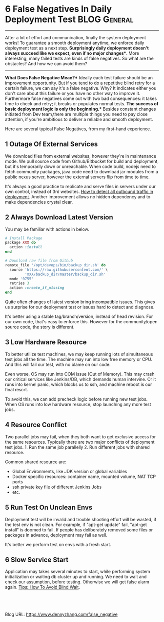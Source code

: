 * 6 False Negatives In Daily Deployment Test                  :BLOG:General:
:PROPERTIES:
:type:   DevOps,Deployment,Jenkins
:END:
---------------------------------------------------------------------
After a lot of effort and communication, finally the system deployment works! To guarantee a smooth deployment anytime, we enforce daily deployment test as a next step.
*Surprisingly daily deployment doesn't always succeed like we expect, even if no major changes**. More interesting, many failed tests are kinds of false negatives. So what are the obstacles? And how we can avoid them?

[[image-blog:False Alarm][https://www.dennyzhang.com/wp-content/uploads/denny/false-alarm.jpg]]
---------------------------------------------------------------------
*What Does False Negative Mean?** Ideally each test failure should be an improvement opportunity. But if you tend to do a repetitive blind retry for a certain failure, we can say it's a false negative. Why? It indicates either you don't care about this failure or you have no other way to improve it. Furthermore false negatives come out with two bad consequences: it takes time to check and retry; it breaks or populates normal tests.
*The success of basic deployment logic is only the beginning.**  Besides constant changes initiated from Dev team,there are multiple things you need to pay close attention, if you're ambitious to deliver a reliable and smooth deployment.

Here are several typical False Negatives, from my first-hand experience.
** 1 Outage Of External Services
   We download files from external websites, however they're in maintenance mode. We pull source code from Github/Bitbucket for build and deployment, but it's temporarily down or unreachable. When code build, nodejs need to fetch community packages, java code need to download jar modules from a public nexus server, however the external servers flip from time to time.

   It's always a good practice to replicate and serve files in servers under our own control, instead of 3rd websites. [[https://www.dennyzhang.com/monitor_outbound_traffic][How to detect all outbound traffic in deployment]]. Another improvement allows no hidden dependency and to make dependencies crystal clear.
** 2 Always Download Latest Version
  You may be familiar with actions in below.
#+BEGIN_SRC ruby
  # Install Package
  package XXX do
    action :install
  end

  # Download raw file from Github
  remote_file '/opt/devops/bin/backup_dir.sh' do
    source 'https://raw.githubusercontent.com/' \
           'XXX/backup_dir/master/backup_dir.sh'
    mode '0755'
    retries 3
    action :create_if_missing
  end
#+END_SRC
  Quite often changes of latest version bring incompatible issues. This gives us surprise for our deployment test or issues hard to detect and diagnose.

  It's better using a stable tag/branch/version, instead of head revision. For our own code, that's easy to enforce this. However for the community/open source code, the story is different.
** 3 Low Hardware Resource
   To better utilize test machines, we may keep running lots of simultaneous test jobs all the time. The machine may run into low free memory or CPU. And this will fail our test, with no blame on our code.

   Even worse, OS may run into OOM issue (Out of Memory). This may crash our critical services like Jenkins/DB, which demands human intervine. Or it runs into kernel panic, which blocks us to ssh, and machine reboot is our final resort.

   To avoid this, we can add precheck logic before running new test jobs. When OS runs into low hardware resource, stop launching any more test jobs.
** 4 Resource Conflict
   Two parallel jobs may fail, when they both want to get exclusive access for the same resources. Typically there are two major conflicts of deployment test jobs. 1. Run the same job parallelly 2. Run different jobs with shared resource.

   Common shared resource are:
   - Global Environments, like JDK version or global variables
   - Docker specific resources: container name, mounted volume, NAT TCP ports
   - ssh private key file of different Jenkins Jobs
   - etc.
** 5 Run Test On Unclean Envs
   Deployment test will be invalid and trouble shooting effort will be wasted, if the test env is not clean. For example, if "apt-get update" fail, "apt-get install" is doomed to fail. If people has deliberately removed some files or packages in advance, deployment may fail as well.

   It's better we perform test on envs with a fresh start.
** 6 Slow Service Start
   Application may takes several minutes to start, while performing system initialization or waiting db cluster up and running. We need to wait and check our assumption, before testing. Otherwise we will get false alarm again. [[https://www.dennyzhang.com/blind_wait][Tips: How To Avoid Blind Wait]].

#+BEGIN_HTML
<a href="https://github.com/dennyzhang/www.dennyzhang.com/tree/master/posts/false_negative"><img align="right" width="200" height="183" src="https://www.dennyzhang.com/wp-content/uploads/denny/watermark/github.png" /></a>

<div id="the whole thing" style="overflow: hidden;">
<div style="float: left; padding: 5px"> <a href="https://www.linkedin.com/in/dennyzhang001"><img src="https://www.dennyzhang.com/wp-content/uploads/sns/linkedin.png" alt="linkedin" /></a></div>
<div style="float: left; padding: 5px"><a href="https://github.com/dennyzhang"><img src="https://www.dennyzhang.com/wp-content/uploads/sns/github.png" alt="github" /></a></div>
<div style="float: left; padding: 5px"><a href="https://www.dennyzhang.com/slack" target="_blank" rel="nofollow"><img src="https://slack.dennyzhang.com/badge.svg" alt="slack"/></a></div>
</div>

<br/><br/>
<a href="http://makeapullrequest.com" target="_blank" rel="nofollow"><img src="https://img.shields.io/badge/PRs-welcome-brightgreen.svg" alt="PRs Welcome"/></a>
#+END_HTML

Blog URL: https://www.dennyzhang.com/false_negative

* org-mode configuration                                           :noexport:
#+STARTUP: overview customtime noalign logdone showall
#+DESCRIPTION: 
#+KEYWORDS: 
#+AUTHOR: Denny Zhang
#+EMAIL:  denny@dennyzhang.com
#+TAGS: noexport(n)
#+PRIORITIES: A D C
#+OPTIONS:   H:3 num:t toc:nil \n:nil @:t ::t |:t ^:t -:t f:t *:t <:t
#+OPTIONS:   TeX:t LaTeX:nil skip:nil d:nil todo:t pri:nil tags:not-in-toc
#+EXPORT_EXCLUDE_TAGS: exclude noexport
#+SEQ_TODO: TODO HALF ASSIGN | DONE BYPASS DELEGATE CANCELED DEFERRED
#+LINK_UP:   
#+LINK_HOME: 

